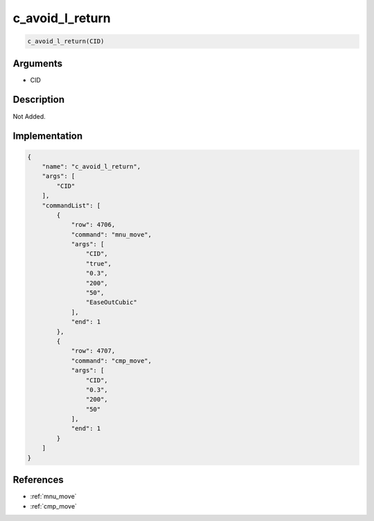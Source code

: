 .. _c_avoid_l_return:

c_avoid_l_return
========================

.. code-block:: text

	c_avoid_l_return(CID)


Arguments
------------

* CID

Description
-------------

Not Added.

Implementation
-------------

.. code-block:: json

	{
	    "name": "c_avoid_l_return",
	    "args": [
	        "CID"
	    ],
	    "commandList": [
	        {
	            "row": 4706,
	            "command": "mnu_move",
	            "args": [
	                "CID",
	                "true",
	                "0.3",
	                "200",
	                "50",
	                "EaseOutCubic"
	            ],
	            "end": 1
	        },
	        {
	            "row": 4707,
	            "command": "cmp_move",
	            "args": [
	                "CID",
	                "0.3",
	                "200",
	                "50"
	            ],
	            "end": 1
	        }
	    ]
	}

References
-------------
* :ref:`mnu_move`
* :ref:`cmp_move`
